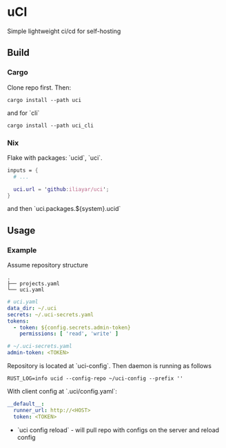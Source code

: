 * uCI
Simple lightweight ci/cd for self-hosting

** Build
*** Cargo
Clone repo first. Then:
#+begin_src shell
  cargo install --path uci
#+end_src
and for `cli`
#+begin_src shell
  cargo install --path uci_cli
#+end_src
*** Nix
Flake with packages: `ucid`, `uci`.
#+begin_src nix
  inputs = {
    # ...

    uci.url = 'github:iliayar/uci';
  }
#+end_src
and then `uci.packages.${system}.ucid`


** Usage
*** Example
Assume repository structure
#+begin_src 
.
├── projects.yaml
└── uci.yaml 
#+end_src
#+begin_src yaml
  # uci.yaml
  data_dir: ~/.uci
  secrets: ~/.uci-secrets.yaml
  tokens:
    - token: ${config.secrets.admin-token}
      permissions: [ 'read', 'write' ]
#+end_src
#+begin_src yaml
  # ~/.uci-secrets.yaml
  admin-token: <TOKEN>
#+end_src

Repository is located at `uci-config`. Then daemon is running as follows
#+begin_src shell
  RUST_LOG=info ucid --config-repo ~/uci-config --prefix ''
#+end_src


With client config at `.uci/config.yaml`:
#+begin_src yaml
  __default__:
    runner_url: http://<HOST>
    token: <TOKEN>
#+end_src

- `uci config reload` - will pull repo with configs on the server and reload config
